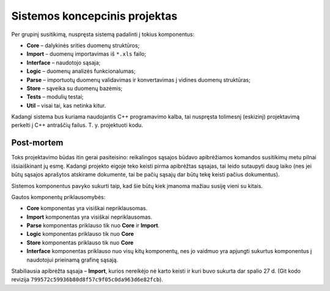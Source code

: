 Sistemos koncepcinis projektas
==============================

Per grupinį susitikimą, nuspręsta sistemą padalinti į tokius komponentus:

+   **Core** – dalykinės srities duomenų struktūros;
+   **Import** – duomenų importavimas iš ``*.xls`` failo;
+   **Interface** – naudotojo sąsaja;
+   **Logic** – duomenų analizės funkcionalumas;
+   **Parse** – importuotų duomenų validavimas ir konvertavimas į
    vidines duomenų struktūras;
+   **Store** – sąveika su duomenų bazėmis;
+   **Tests** – modulių testai;
+   **Util** – visai tai, kas netinka kitur.

Kadangi sistema bus kuriama naudojantis C++ programavimo kalba, tai
nuspręsta tolimesnį (eskizinį) projektavimą perkelti į C++ antraščių
failus. T. y. projektuoti kodu.

Post-mortem
-----------

Toks projektavimo būdas itin gerai pasiteisino: reikalingos sąsajos būdavo
apibrėžiamos komandos susitikimų metu pilnai išsiaiškinant jų esmę. Kadangi
projekto eigoje teko keisti pirma apibrėžtas sąsajas, tai leido
sutaupyti daug laiko (nes jei būtų sąsajos aprašytos atskirame dokumente,
tai be pačių sąsajų dar būtų tekę keisti pačius dokumentus).

Sistemos komponentus pavyko sukurti taip, kad šie būtų kiek įmanoma
mažiau susiję vieni su kitais.

Gautos komponentų priklausomybės:

+   **Core** komponentas yra visiškai nepriklausomas.
+   **Import** komponentas yra visiškai nepriklausomas.
+   **Parse** komponentas priklauso tik nuo **Core** ir **Import**.
+   **Logic** komponentas priklauso tik nuo **Core**
+   **Store** komponentas priklauso tik nuo **Core**
+   **Interface** komponentas priklauso nuo visų kitų komponentų, nes
    jo vaidmuo yra apjungti sukurtus komponentus į naudotojui prieinamą
    grafinę sąsają.

Stabiliausia apibrėžta sąsaja – **Import**, kurios nereikėjo nė
karto keisti ir kuri buvo sukurta dar spalio 27 d. (Git kodo revizija
``799572c59936b80d8f57c9f05c0da963d6e82fcb``).
